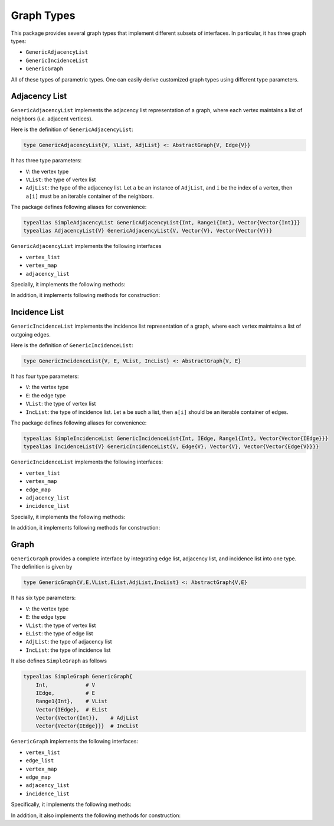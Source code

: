Graph Types
===========

This package provides several graph types that implement different subsets of interfaces.
In particular, it has three graph types:

* ``GenericAdjacencyList``
* ``GenericIncidenceList``
* ``GenericGraph``

All of these types of parametric types. One can easily derive customized graph types using different type parameters. 

Adjacency List
---------------

``GenericAdjacencyList`` implements the adjacency list representation of a graph, where each vertex maintains a list of neighbors (*i.e.* adjacent vertices).

Here is the definition of ``GenericAdjacencyList``:

.. code-block:: python

    type GenericAdjacencyList{V, VList, AdjList} <: AbstractGraph{V, Edge{V}}
    
It has three type parameters:

* ``V``: the vertex type
* ``VList``: the type of vertex list
* ``AdjList``: the type of the adjacency list. Let ``a`` be an instance of ``AdjList``, and ``i`` be the index of a vertex, then ``a[i]`` must be an iterable container of the neighbors.

The package defines following aliases for convenience:

.. code-block:: python

    typealias SimpleAdjacencyList GenericAdjacencyList{Int, Range1{Int}, Vector{Vector{Int}}}
    typealias AdjacencyList{V} GenericAdjacencyList{V, Vector{V}, Vector{Vector{V}}}
    
``GenericAdjacencyList`` implements the following interfaces

* ``vertex_list``
* ``vertex_map``
* ``adjacency_list``

Specially, it implements the following methods:

.. py:function:: is_directed(g)

    returns whether ``g`` is a directed graph.

.. py:function:: num_vertices(g)

    returns the number of vertices contained in ``g``.
    
.. py:function:: vertices(g)

    returns an iterable view/container of all vertices.
    
.. py:function:: num_edges(g)

    returns the number of edges contained in ``g``.
    
.. py:function:: vertex_index(v, g)

    returns the index of a vertex ``v`` in graph ``g``
    
.. py:function:: out_degree(v, g)

    returns the number of outgoing neighbors from vertex ``v`` in graph ``g``.
    
.. py:function:: out_neighbors(v, g)

    returns an iterable view/container of all outgoing neighbors of vertex ``v`` in graph ``g``.
    
In addition, it implements following methods for construction:

.. py:function:: simple_adjlist(nv[, is_directed=true])

    constructs a simple adjacency list with ``nv`` vertices and no edges (initially). 
    
.. py:function:: adjlist(V[, is_directed=true])
    
    constructs an empty adjacency list of vertex type ``V``. 
    
.. py:function:: add_vertex!(g, v)

    adds a vertex ``v``. This function applies only to graph of type ``AdjacencyList``. 
    It returns the added vertex.
    
    If the vertex type is ``KeyVertex{K}``, then the second argument here can be the key value, and the function will constructs a vertex and assigns an index.
    
    
.. py:function:: add_edge!(g, u, v)

    adds an edge between u and v, such that ``v`` becomes an outgoing neighbor of ``u``. If ``g`` is undirected, then ``u`` is also added to the neighbor list of ``v``.


Incidence List
--------------

``GenericIncidenceList`` implements the incidence list representation of a graph, where each vertex maintains a list of outgoing edges. 

Here is the definition of ``GenericIncidenceList``:

.. code-block:: python

    type GenericIncidenceList{V, E, VList, IncList} <: AbstractGraph{V, E}
    
It has four type parameters:

* ``V``: the vertex type
* ``E``: the edge type
* ``VList``: the type of vertex list
* ``IncList``: the type of incidence list. Let ``a`` be such a list, then ``a[i]`` should be an iterable container of edges. 

The package defines following aliases for convenience:

.. code-block:: python

    typealias SimpleIncidenceList GenericIncidenceList{Int, IEdge, Range1{Int}, Vector{Vector{IEdge}}}
    typealias IncidenceList{V} GenericIncidenceList{V, Edge{V}, Vector{V}, Vector{Vector{Edge{V}}}}
    
``GenericIncidenceList`` implements the following interfaces:

* ``vertex_list``
* ``vertex_map``
* ``edge_map``
* ``adjacency_list``
* ``incidence_list``

Specially, it implements the following methods:

.. py:function:: is_directed(g)

    returns whether ``g`` is a directed graph.

.. py:function:: num_vertices(g)

    returns the number of vertices contained in ``g``.
    
.. py:function:: vertices(g)

    returns an iterable view/container of all vertices.
    
.. py:function:: num_edges(g)

    returns the number of edges contained in ``g``.
    
.. py:function:: vertex_index(v, g)

    returns the index of a vertex ``v`` in graph ``g``

.. py:function:: edge_index(e, g)

    returns the index of a vertex ``e`` in graph ``g``.
    
.. py:function:: source(e, g)

    returns the source vertex of an edge ``e`` in graph ``g``.
    
.. py:function:: target(e, g)

    returns the target vertex of an edge ``e`` in graph ``g``. 
    
.. py:function:: out_degree(v, g)

    returns the number of outgoing neighbors from vertex ``v`` in graph ``g``.
    
.. py:function:: out_edges(v, g)

    returns the number of outgoing edges from vertex ``v`` in graph ``g``.
    
.. py:function:: out_neighbors(v, g)

    returns an iterable view/container of all outgoing neighbors of vertex ``v`` in graph ``g``.

    **Note:** ``out_neighbors`` here is implemented based on ``out_edges`` via a proxy type. Therefore, it may be less efficient than the counterpart for ``GenericAdjacencyList``.
    
    
In addition, it implements following methods for construction:    
    
.. py:function:: simple_inclist(nv[, is_directed=true])

    constructs a simple incidence list with ``nv`` vertices and no edges (initially). 
    
.. py:function:: inclist(V[, is_directed=true])
    
    constructs an empty incidence list of vertex type ``V``. The edge type is ``Edge{V}``.
    
.. py:function:: add_vertex!(g, v)

    adds a vertex ``v``. This function applies only to graph of type ``AdjacencyList``. 
    It returns the added vertex.
    
    If the vertex type is ``KeyVertex{K}``, then the second argument here can be the key value, and the function will constructs a vertex and assigns an index.
    
    
.. py:function:: add_edge!(g, u, v)

    adds an edge between u and v, such that ``v`` becomes an outgoing neighbor of ``u``. If ``g`` is undirected, then ``u`` is also added to the neighbor list of ``v``.
    It returns the added edge.
    
    
Graph
------

``GenericGraph`` provides a complete interface by integrating edge list, adjacency list, and incidence list into one type. The definition is given by

.. code-block:: python

    type GenericGraph{V,E,VList,EList,AdjList,IncList} <: AbstractGraph{V,E}

It has six type parameters:

* ``V``: the vertex type
* ``E``: the edge type
* ``VList``: the type of vertex list
* ``EList``: the type of edge list
* ``AdjList``: the type of adjacency list
* ``IncList``: the type of incidence list

It also defines ``SimpleGraph`` as follows

.. code-block:: python

    typealias SimpleGraph GenericGraph{
        Int,            # V
        IEdge,          # E
        Range1{Int},    # VList
        Vector{IEdge},  # EList
        Vector{Vector{Int}},    # AdjList
        Vector{Vector{IEdge}}}  # IncList

``GenericGraph`` implements the following interfaces:

* ``vertex_list``
* ``edge_list``
* ``vertex_map``
* ``edge_map``
* ``adjacency_list``
* ``incidence_list``    

Specifically, it implements the following methods:

.. py:function:: is_directed(g)

    returns whether ``g`` is a directed graph.

.. py:function:: num_vertices(g)

    returns the number of vertices contained in ``g``.
    
.. py:function:: vertices(g)

    returns an iterable view/container of all vertices.
    
.. py:function:: num_edges(g)

    returns the number of edges contained in ``g``.
    
.. py:function:: edges(g)

    returns an iterable view/container of all edges.
    
.. py:function:: vertex_index(v, g)

    returns the index of a vertex ``v`` in graph ``g``

.. py:function:: edge_index(e, g)

    returns the index of a vertex ``e`` in graph ``g``.
    
.. py:function:: source(e, g)

    returns the source vertex of an edge ``e`` in graph ``g``.
    
.. py:function:: target(e, g)

    returns the target vertex of an edge ``e`` in graph ``g``. 
    
.. py:function:: out_degree(v, g)

    returns the number of outgoing neighbors from vertex ``v`` in graph ``g``.
    
.. py:function:: out_edges(v, g)

    returns the number of outgoing edges from vertex ``v`` in graph ``g``.
    
.. py:function:: out_neighbors(v, g)

    returns an iterable view/container of all outgoing neighbors of vertex ``v`` in graph ``g``.

In addition, it also implements the following methods for construction:

.. py:function:: simple_graph(nv[, is_directed=true])

    constructs an instance of ``SimpleGraph`` with ``nv`` vertices and no edges (initially). 
    
.. py:function:: graph(V, E[, is_directed=true])

    constructs an empty graph of vertex type ``V`` and edge type ``E``. The vertex list, edge list, adjacency list, and incidence list are respectively of types: ``Vector{V}``, ``Vector{E}``, ``Vector{Vector{V}}``, and ``Vector{Vector{E}}``.

.. py:function:: add_vertex!(g, v)

    adds a vertex ``v``. ``v`` can also be a key value if ``V`` is ``KeyVertex``, or a label string if ``V`` is ``ExVertex``.
    
.. py:function:: add_edge!(g, e)

    adds an edge ``e``. 
    
.. py:function:: add_edge!(g, u, v)

    adds an edge between ``u`` and ``v``. This applies only when ``E`` is either ``Edge`` or ``ExEdge``.

    
    
    
